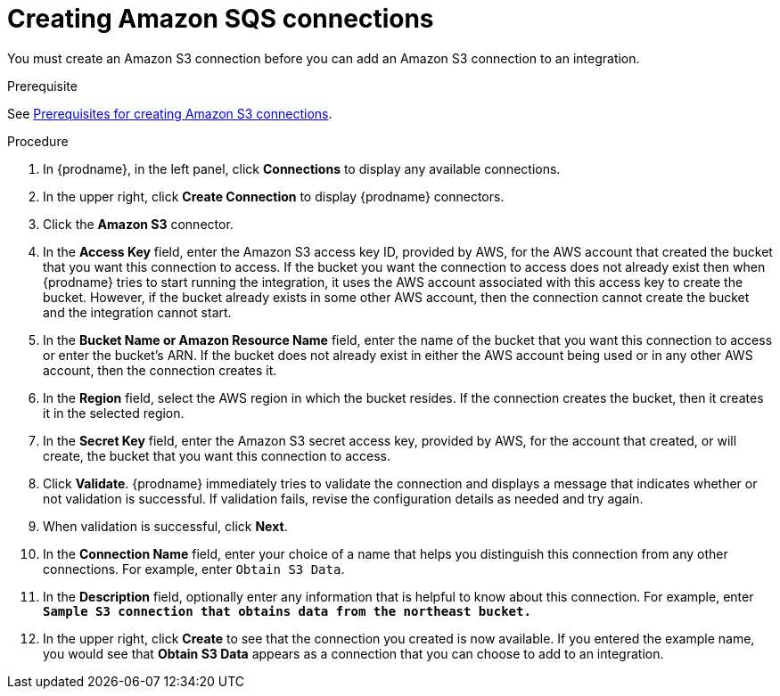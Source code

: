 // This module is included in the following assemblies:
// as_connecting-to-amazon-sqs.adoc

[id='creating-amazon-sqs-connections_{context}']
= Creating Amazon SQS connections

You must create an Amazon S3 connection before you can add an
Amazon S3 connection to an integration.

.Prerequisite
See link:{LinkFuseOnlineConnectorGuide}#prerequisites-for-creating-s3-connection_s3[Prerequisites for creating Amazon S3 connections].

.Procedure

. In {prodname}, in the left panel, click *Connections* to
display any available connections.
. In the upper right, click *Create Connection* to display
{prodname} connectors.
. Click the *Amazon S3* connector.
. In the *Access Key* field, enter the Amazon S3 access key ID,
provided by AWS, for the
AWS account that created the bucket that you want
this connection to access. If the bucket you want the connection to
access does not already exist then when {prodname} tries to start running the 
integration, it uses the AWS account associated with this access key to 
create the bucket. However, if the bucket already exists in some other 
AWS account, then the connection cannot create the bucket and the integration cannot start. 
. In the *Bucket Name or Amazon Resource Name* field, enter the name of
the bucket that you want this connection to access or enter the bucket's ARN.
If the bucket does not already exist 
in either the AWS account being used or in any other AWS account, 
then the connection creates it. 
. In the *Region* field, select the AWS region in which the bucket resides.
If the connection creates the bucket, then it creates it in the
selected region.
. In the *Secret Key* field, enter the Amazon S3 secret access key,
provided by AWS, for the account that created, or will create, 
the bucket that you want this connection to access.
. Click *Validate*. {prodname} immediately tries to validate the
connection and displays a message that indicates whether or not
validation is successful. If validation fails, revise the configuration
details as needed and try again.
. When validation is successful, click *Next*.
. In the *Connection Name* field, enter your choice of a name that
helps you distinguish this connection from any other connections.
For example, enter `Obtain S3 Data`.
. In the *Description* field, optionally enter any information that
is helpful to know about this connection. For example,
enter `*Sample S3 connection
that obtains data from the northeast bucket.*`
. In the upper right, click *Create* to see that the connection you
created is now available. If you entered the example name, you would
see that *Obtain S3 Data* appears as a connection that you can 
choose to add to an integration.
